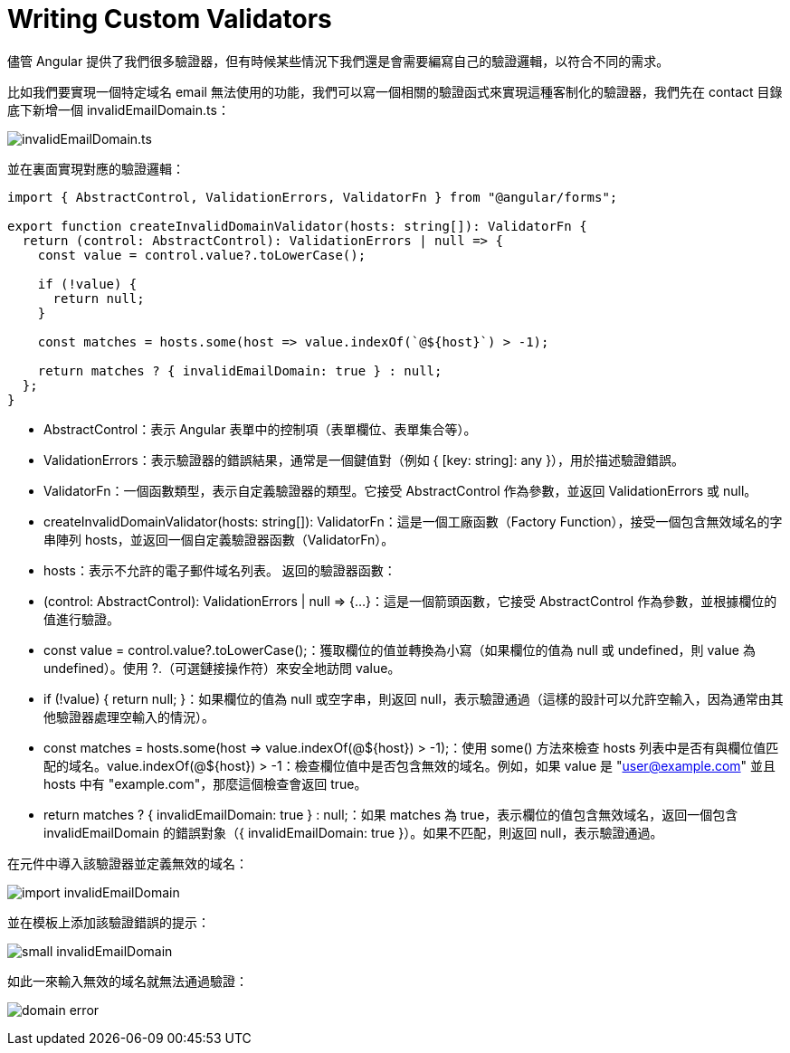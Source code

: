 = Writing Custom Validators

儘管 Angular 提供了我們很多驗證器，但有時候某些情況下我們還是會需要編寫自己的驗證邏輯，以符合不同的需求。

比如我們要實現一個特定域名 email 無法使用的功能，我們可以寫一個相關的驗證函式來實現這種客制化的驗證器，我們先在 contact 目錄底下新增一個 invalidEmailDomain.ts：

image:../images/invalidEmailDomain.ts.png[]

並在裏面實現對應的驗證邏輯：

[source,typescript]
----
import { AbstractControl, ValidationErrors, ValidatorFn } from "@angular/forms";

export function createInvalidDomainValidator(hosts: string[]): ValidatorFn {
  return (control: AbstractControl): ValidationErrors | null => {
    const value = control.value?.toLowerCase();

    if (!value) {
      return null;
    }

    const matches = hosts.some(host => value.indexOf(`@${host}`) > -1);

    return matches ? { invalidEmailDomain: true } : null;
  };
}
----

* AbstractControl：表示 Angular 表單中的控制項（表單欄位、表單集合等）。

* ValidationErrors：表示驗證器的錯誤結果，通常是一個鍵值對（例如 { [key: string]: any }），用於描述驗證錯誤。

* ValidatorFn：一個函數類型，表示自定義驗證器的類型。它接受 AbstractControl 作為參數，並返回 ValidationErrors 或 null。

* createInvalidDomainValidator(hosts: string[]): ValidatorFn：這是一個工廠函數（Factory Function），接受一個包含無效域名的字串陣列 hosts，並返回一個自定義驗證器函數（ValidatorFn）。

* hosts：表示不允許的電子郵件域名列表。
返回的驗證器函數：

* (control: AbstractControl): ValidationErrors | null => {...}：這是一個箭頭函數，它接受 AbstractControl 作為參數，並根據欄位的值進行驗證。

* const value = control.value?.toLowerCase();：獲取欄位的值並轉換為小寫（如果欄位的值為 null 或 undefined，則 value 為 undefined）。使用 ?.（可選鏈接操作符）來安全地訪問 value。

* if (!value) { return null; }：如果欄位的值為 null 或空字串，則返回 null，表示驗證通過（這樣的設計可以允許空輸入，因為通常由其他驗證器處理空輸入的情況）。

* const matches = hosts.some(host => value.indexOf(@${host}) > -1);：使用 some() 方法來檢查 hosts 列表中是否有與欄位值匹配的域名。value.indexOf(@${host}) > -1：檢查欄位值中是否包含無效的域名。例如，如果 value 是 "user@example.com" 並且 hosts 中有 "example.com"，那麼這個檢查會返回 true。

* return matches ? { invalidEmailDomain: true } : null;：如果 matches 為 true，表示欄位的值包含無效域名，返回一個包含 invalidEmailDomain 的錯誤對象（{ invalidEmailDomain: true }）。如果不匹配，則返回 null，表示驗證通過。

在元件中導入該驗證器並定義無效的域名：

image:../images/import-invalidEmailDomain.png[]

並在模板上添加該驗證錯誤的提示：

image:../images/small-invalidEmailDomain.png[]

如此一來輸入無效的域名就無法通過驗證：

image:../images/domain-error.png[]